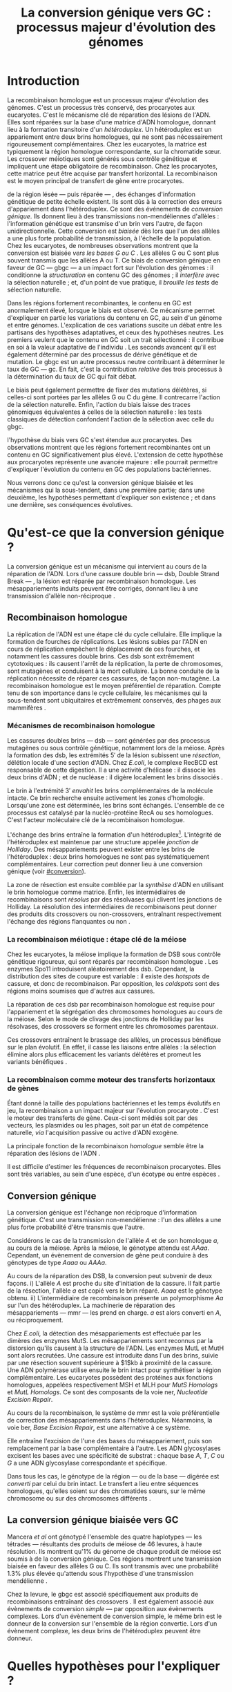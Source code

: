#+title: La conversion génique vers GC : processus majeur d'évolution des génomes 
#+latex_class: rapport
#+todo: TODO ->>- -REV | SENT DONE
#+latex_header: \input{header.tex}
#+OPTIONS: toc:nil todo:nil title:nil
#+BIBLIOGRAPHY: references 

\input{frontmatter.tex}

* Introduction
:PROPERTIES:
:UNNUMBERED: t
:END:

#+name: holliday
#+BEGIN_LaTeX
\addfig{%
  \centering
  \includegraphics[width=\linewidth]{img/holliday.png}
  \caption{\textbf{Le modèle classique de formation d'un hétéroduplex par
      invasion de brin.} \rmfamily%
    \setstretch{1.1} %
    Après la formation d'une cassure double brin en \texttt{a}, les extrémités
    $3'$ sont exposées par résection, en \texttt{b}. Le premier brin
    \crule[LightGray]{0.5cm}{0.15cm} porteur de l'allèle B envahit le brin
    \crule[Cyan]{0.5cm}{0.15cm} porteur de l'allèle b, formant une jonction de Holliday, en \texttt{c}.
    Localement, l'hétéroduplex ainsi formé montre des mésappariements, en
    \texttt{d}. \\
    {\em Adapté de Molecular Biology Of The Gene, Watson, 2012. } }
  \label{holliday}
}
#+END_LaTeX

La recombinaison homologue est un processus majeur d'évolution des génomes.
C'est un processus très conservé, des procaryotes aux
eucaryotes\cite{cromie_recombination_2001}. C'est le mécanisme clé de réparation
des lésions de l'ADN. Elles sont réparées sur la base d'une matrice d'ADN
homologue, donnant lieu à la formation transitoire d'un /hétéroduplex/. Un
hétéroduplex est un appariement entre deux brins homologues, qui ne sont pas
nécessairement rigoureusement complémentaires. Chez les eucaryotes, la matrice
est typiquement la région homologue correspondante, sur la chromatide sœur. Les
crossover méiotiques sont générés sous contrôle génétique et impliquent une
étape obligatoire de recombinaison\cite{mancera_high-resolution_2008}. Chez les
procaryotes, cette matrice peut être acquise par transfert horizontal. La
recombinaison est le moyen principal de transfert de gène entre procaryotes.

\newthought{Au voisinage} de la région lésée --- puis réparée --- , des échanges
d'information génétique de petite échelle existent\cite{duret_biased_2009}. Ils
sont dûs à la correction des erreurs d'appariement dans l'hétéroduplex. Ce sont
des événements de /conversion génique/. Ils donnent lieu à des transmissions
non-mendéliennes d'allèles : l'information génétique est transmise d'un brin
vers l'autre, de façon unidirectionnelle. Cette conversion est /biaisée/ dès
lors que l'un des allèles a une plus forte probabilité de transmission, à
l'échelle de la population. Chez les eucaryotes, de nombreuses observations
montrent que la conversion est biaisée /vers les bases G ou C/
\cite{pessia_evidence_2012, mancera_high-resolution_2008, duret_impact_2008}.
Les allèles G ou C sont plus souvent transmis que les allèles A ou T. Ce biais
de conversion génique en faveur de GC --- \ac{gbgc} --- a un impact fort sur
l'évolution des génomes : il conditionne la /structuration/ en contenu GC des
génomes\cite{duret_impact_2008} ; il /interfère/ avec la sélection
naturelle\cite{galtier_gc-biased_2009} ; et, d'un point de vue pratique, il
/brouille les tests/ de sélection naturelle\cite{ratnakumar_detecting_2010}.

Dans les régions fortement recombinantes, le contenu en GC est anormalement
élevé, lorsque le biais est observé\cite{duret_impact_2008}. Ce mécanisme permet
d'expliquer en partie les variations du contenu en GC, au sein d'un génome et
entre génomes. L'explication de ces variations suscite un débat entre les
partisans des hypothèses adaptatives, et ceux des hypothèses neutres. Les
premiers veulent que le contenu en GC soit un trait sélectionné : il contribue
en soi à la valeur adaptative de l'individu \cite{hildebrand_evidence_2010}. Les
seconds avancent qu'il est également déterminé par des processus de dérive
génétique et de mutation. Le \ac{gbgc} est un autre processus neutre contribuant
à déterminer le taux de GC --- \ac{gc}. En fait, c'est la contribution
/relative/ des trois processus à la détermination du taux de GC qui fait débat.

Le biais peut également permettre de fixer des mutations délétères, si celles-ci
sont portées par les allèles G ou C du gène. Il contrecarre l'action de la
sélection naturelle\cite{galtier_gc-biased_2009, galtier_adaptation_2007}.
Enfin, l'action du biais laisse des traces génomiques équivalentes à celles de
la sélection naturelle : les tests classiques de détection confondent l'action
de la sélection avec celle du \ac{gbgc}\cite{ratnakumar_detecting_2010}.

\newthought{Récemment,} l'hypothèse du biais vers GC s'est étendue aux
procaryotes\cite{lassalle_gc-content_2015}. Des observations montrent que les
régions fortement recombinantes ont un contenu en GC significativement plus
élevé. L'extension de cette hypothèse aux procaryotes représente une avancée
majeure : elle pourrait permettre d'expliquer l'évolution du contenu en GC des
populations bactériennes.

Nous verrons donc ce qu'est la conversion génique biaisée et les mécanismes qui
la sous-tendent, dans une première partie; dans une deuxième, les hypothèses
permettant d'expliquer son existence ; et dans une dernière, ses conséquences
évolutives.

* Qu'est-ce que la conversion génique ? 

La conversion génique est un mécanisme qui intervient au cours de la réparation
de l'ADN. Lors d'une cassure double brin --- \ac{dsb}, Double Strand Break --- ,
la lésion est réparée par recombinaison homologue. Les mésappariements induits
peuvent être corrigés, donnant lieu à une transmission d'allèle non-réciproque
\cite{chen_mechanism_2008}.

#+name: recomb
#+BEGIN_LaTeX
\addfig{%
  \centering
  \includegraphics[scale=0.6]{img/conversion.png}
  \caption{\textbf{Le modèle classique de réparation des cassures doubles brins
      par recombinaison homologue} \rmfamily%
    \setstretch{1.1} %
    Les cassures doubles brins sont suivies d'une résection dans le sens $5'
    \rightarrow 3'$. L'un des brins ainsi exposé cherche ensuite activement une
    séquence homologue. Au cours de l'invasion de brin, une boucle D se forme,
    ainsi qu'une jonction de Holliday. La synthèse d'ADN a lieu en utilisant la
    séquence intacte comme matrice. La résolution de ces structures peut passer
    par différentes voies. En \texttt{b}, le brin réparé doit être apparié à la
    l'extrémité du brin originel : c'est la {\em second-end capture.} Selon le
    mode de clivage des résolvases, le produit obtenu est non-crossover ou
    crossover (\texttt{d}). Chez les eucaryotes, la {\em dissolution} est une
    autre voie de résolutions des doubles jonctions de Hollidays (\texttt{e}).
    En \texttt{c}, la voie \ac{sdsa}, Synthesis-Dependent Strand-Annealing,
    implique une étape de dénaturation, puis de ré-appariement du brin
    envahisseur avec l'autre extrémité $3'$ de la cassure. La synthèse se
    poursuit et est suivie d'une étape de ligation. Dans tous les cas, des
    hétéroduplex sont formés, dès lors que les séquences
    appariées ne sont pas rigoureusement identiques. \\
    {\em Tiré de Chen {\em et al.}, 2007\cite{chen_gene_2007}.} }
  \label{recombinaison}
}
#+END_LaTeX

** Recombinaison homologue

La réplication de l'ADN est une étape clé du cycle cellulaire. Elle implique la
formation de fourches de réplications. Les lésions subies par l'ADN en cours de
réplication empêchent le déplacement de ces fourches, et notamment les cassures
double brins. Ces \ac{dsb} sont extrêmement cytotoxiques : ils causent l'arrêt
de la réplication, la perte de chromosomes, sont mutagènes et conduisent à la
mort cellulaire. La bonne conduite de la réplication nécessite de réparer ces
cassures, de façon non-mutagène. La recombinaison homologue est le moyen
préférentiel de réparation. Compte tenu de son importance dans le cycle
cellulaire, les mécanismes qui la sous-tendent sont ubiquitaires et extrêmement
conservés, des phages aux mammifères \cite{cromie_recombination_2001}.

*** Mécanismes de recombinaison homologue

Les cassures doubles brins --- \ac{dsb} --- sont générées par des processus
mutagènes ou sous contrôle génétique, notamment lors de la méiose. Après la
formation des \ac{dsb}, les extrémités $5'$ de la lésion subissent une
/résection/, délétion locale d'une section d'ADN. Chez /E.coli/, le complexe
RecBCD est responsable de cette digestion. Il a une activité d'hélicase : il
dissocie les deux brins d'ADN ; et de nucléase : il digère localement les brins
dissociés \cite{dillingham_recbcd_2008}.

Le brin à l'extrémité $3'$ /envahit/ les brins complémentaires de la molécule
intacte. Ce brin recherche ensuite activement les zones d'homologie. Lorsqu'une
zone est déterminée, les brins sont échangés. L'ensemble de ce processus est
catalysé par la nucléo-protéine RecA \cite{chen_mechanism_2008} ou ses
homologues. C'est l'acteur moléculaire clé de la recombinaison homologue.

L'échange des brins entraîne la formation d'un hétéroduplex[fn:1:Voir figure
\ref{holliday}]. L'intégrité de l'hétéroduplex est maintenue par une structure
appelée /jonction de Holliday/. Des mésappariements peuvent exister entre les
brins de l'hétéroduplex : deux brins homologues ne sont pas systématiquement
complémentaires. Leur correction peut donner lieu à une conversion génique (voir
[[#conversion]]).

La zone de résection est ensuite comblée par la /synthèse/ d'ADN en utilisant le
brin homologue comme matrice. Enfin, les intermédiaires de recombinaisons sont
/résolus/ par des résolvases qui clivent les jonctions de Holliday. La résolution
des intermédiaires de recombinaisons peut donner des produits dits crossovers ou
non-crossovers, entraînant respectivement l'échange des régions flanquantes ou
non \cite{mancera_high-resolution_2008}.

#+BEGIN_LaTeX
\begin{transition}
La réparation des cassures est la fonction principale et \emph{première} de la
machinerie de recombinaison homologue. Cependant, les mécanismes en jeu sont le
lieu d'un brassage génétique, aussi bien lors de la méiose eucaryote que lors
des transferts de gène procaryotes \cite{redfield_bacteria_2001}.
\end{transition}
#+END_LaTeX

*** La recombinaison méiotique : étape clé de la méiose

Chez les eucaryotes, la méiose implique la formation de DSB sous contrôle
génétique rigoureux, qui sont réparés par recombinaison homologue
\cite{chapman_playing_2012}. Les enzymes Spo11 introduisent aléatoirement des
\ac{dsb}. Cependant, la distribution des sites de coupure est variable : il
existe des /hotspots/ de cassure, et donc de recombinaison. Par opposition, les
/coldspots/ sont des régions moins soumises que d'autres aux cassures.

La réparation de ces \ac{dsb} par recombinaison homologue est requise pour
l'appariement et la ségrégation des chromosomes homologues au cours de la
méiose. Selon le mode de clivage des jonctions de Holliday par les résolvases,
des crossovers se forment entre les chromosomes parentaux. 

Ces crossovers entraînent le brassage des allèles, un processus bénéfique sur le
plan évolutif\cite{webster_direct_2012}. En effet, il casse les liaisons entre
allèles : la sélection élimine alors plus efficacement les variants délétères et
promeut les variants bénéfiques \cite{otto_resolving_2002}. 

# C'est l'une des
# hypothèses permettant d'expliquer l'évolution de la reproduction
# sexuée\cite{otto_why_2006}.

*** La recombinaison comme moteur des transferts horizontaux de gènes

Étant donné la taille des populations bactériennes et les temps évolutifs en
jeu, la recombinaison a un impact majeur sur l'évolution procaryote
\cite{didelot_impact_2010}. C'est le moteur des transferts de gène. Ceux-ci sont
médiés soit par des vecteurs, les plasmides ou les phages, soit par un état de
compétence naturelle, /via/ l'acquisition passive ou active d'ADN exogène. 

La principale fonction de la recombinaison /homologue/ semble être la réparation
des lésions de l'ADN \cite{fall_horizontal_2007}. 

Il est difficile d'estimer les fréquences de recombinaison procaryotes. Elles
sont très variables, au sein d'une espèce, d'un écotype ou entre espèces
\cite{didelot_impact_2010}.

\todo{Revoir cette partie}

#+BEGIN_LaTeX
\begin{transition}
Après la résolution des intermédiaires de recombinaison, des mésappariements
peuvent exister entre les différents brins. Leur correction entraîne une
conversion génique.
\end{transition}
#+END_LaTeX

#+name: image_2
#+BEGIN_LaTeX
\addfig{%
  \centering
  \includegraphics[scale = 1.2]{img/mutslh.png}
  \caption{\textbf{Correction des mésappariements par le complexe MutSLH} \rmfamily%
    \setstretch{1.1}%
    Le dimère de MutS reconnaît l'anomalie structurelle de l'ADN causé par un
    mésappariement. Il recrute alors l'enzyme MutL, qui à son tour recrute
    l'endonucléase MutH. Celle-ci introduit une cassure sur l'un des brins. Elle
    est suivie d'une résection par une exonucléase, puis par la synthèse
    \emph{via} une ADN polymérase, sur la base du brin intact.\\
    {\em Adapté de Molecular Biology of The Gene, Watson, 2012.}
  }
  \label{mutslh}
}
#+END_LaTeX

** Conversion génique
:PROPERTIES:
:CUSTOM_ID: conversion
:END:

La conversion génique est l'échange non réciproque d'information génétique.
C'est une transmission non-mendélienne : l'un des allèles a une plus forte
probabilité d'être transmis que l'autre\cite{chen_gene_2007}. 

Considérons le cas de la transmission de l'allèle $A$ et de son homologue $a$,
au cours de la méiose. Après la méiose, le génotype attendu est $AAaa$.
Cependant, un évènement de conversion de gène peut conduire à des génotypes de
type $Aaaa$ ou $AAAa$. 

Au cours de la réparation des DSB, la conversion peut subvenir de deux façons.
i) L'allèle $A$ est proche du site d'initiation de la cassure. Il fait partie de
la résection, l'allèle $a$ est copié vers le brin réparé. $Aaaa$ est le génotype
obtenu. ii) L'intermédiaire de recombinaison présente un polymorphisme $Aa$ sur
l'un des hétéroduplex. La machinerie de réparation des mésappariements ---
\ac{mmr} --- les prend en charge. $a$ est alors converti en $A$, ou
réciproquement.

Chez /E.coli/, la détection des mésappariements est effectuée par les dimères
des enzymes MutS. Les mésappariements sont reconnus par la distorsion qu'ils
causent à la structure de l'ADN. Les enzymes MutL et MutH sont alors recrutées.
Une cassure est introduite dans l'un des brins, suivie par une résection souvent
supérieure à $1$kb à proximité de la cassure. Une ADN polymérase utilise ensuite
le brin intact pour synthétiser la région complémentaire. Les eucaryotes
possèdent des protéines aux fonctions homologues, appelées respectivement MSH et
MLH pour /MutS Homologs/ et /MutL Homologs/. Ce sont des composants de la voie
\ac{ner}, /Nucleotide Excision Repair/.

Au cours de la recombinaison, le système de \ac{mmr} est la voie préférentielle
de correction des mésappariements dans l'hétéroduplex. Néanmoins, la voie
\ac{ber}, /Base Excision Repair/, est une alternative à ce système.

Elle entraîne l'excision de l'une des bases du mésappariement, puis son
remplacement par la base complémentaire à l'autre. Les ADN glycosylases excisent
les bases avec une spécificité de substrat : chaque base $A$, $T$, $C$ ou $G$ a
une ADN glycosylase correspondante et spécifique.

Dans tous les cas, le génotype de la région --- ou de la base --- digérée est
/converti/ par celui du brin intact. Le transfert a lieu entre séquences
homologues, qu'elles soient sur des chromatides sœurs, sur le même chromosome ou
sur des chromosomes différents \cite{chen_gene_2007}.

#+BEGIN_LaTeX
\begin{transition}

En théorie, la conversion $a \mapsto A$ a lieu avec la même fréquence que celle
de la conversion $A \mapsto a$. Cependant, dès lors qu'un allèle est plus
souvent converti que l'autre, à l'échelle de la population, la conversion
génique est {\em biaisée}. Chez les eucaryotes, de nombreuses observations montrent
que les mésappariements $GA$, $GT$, $CA$ ou $CT$ sont plus fréquemment corrigés
en $GC$ qu'en $AT$ \cite{duret_biased_2009}. 

\end{transition}
#+END_LaTeX

** La conversion génique biaisée vers GC

\todo{premiers articles gbgc marais et duret 2003 et 2001 etc}

Mancera /et al/ \cite{mancera_high-resolution_2008} ont génotypé l'ensemble des
quatre haplotypes --- les tétrades --- résultants des produits de méiose de 46
levures, à haute résolution. Ils montrent qu'1% du génome de chaque produit de
méiose est soumis à de la conversion génique. Ces régions montrent une
transmission biaisée en faveur des allèles G ou C. Ils sont transmis avec une
probabilité 1.3% plus élevée qu'attendu sous l'hypothèse d'une transmission
mendélienne \cite{mancera_high-resolution_2008}. 

Chez la levure, le \ac{gbgc} est associé spécifiquement aux produits de
recombinaisons entraînant des crossovers \cite{lesecque_gc-biased_2013}. Il est
également associé aux évènements de conversion /simple/ --- par opposition aux
évènements complexes. Lors d'un évènement de conversion simple, le même brin est
le donneur de la conversion sur l'ensemble de la région convertie. Lors d'un
évènement complexe, les deux brins de l'hétéroduplex peuvent être donneur. 

#+BEGIN_LaTeX
\begin{transition}
  Les causes moléculaires de l'existence d'un tel mécanisme suscitent beaucoup
  d'interrogations. Différentes hypothèses ont été avancées : elles font l'objet
  de la partie suivante. 
\end{transition}
#+END_LaTeX

* Quelles hypothèses pour l'expliquer ?
** Des propriétés inhérentes à la machinerie de réparation ?
La machinerie de réparation pourrait dans sa structure présenter un biais en
faveur de la transmission des allèles G ou C au cours de la conversion génique. 
** Un processus sélectionné pour compenser la mutation ?
La mutation est universellement biaisée vers AT
\cite{lynch_rate_2010,hershberg_evidence_2010}. Le \ac{gbgc} pourrait avoir été
sélectionné pour contrecarrer les effets de ce biais mutationne
\cite{marais_biased_2003}. Des preuves théoriques et expérimentales existent
pour soutenir cette hypothèse.

La voie \ac{ber} implique des DNA glycosylases spécifiques. Chez les mammifères,
il existe des Thymines DNA glycosylases, qui excisent spécifiquement les thymines. 

* Quelles en sont les conséquences ?

#+name: pessia
#+BEGIN_LaTeX
 \addfig{%
   % \missingfigure
  \includegraphics[width=\linewidth]{img/pessia.pdf}
  \caption{\textbf{Un gBGC universel ? Corrélation entre le taux de
      recombinaison et le contenu en GC chez les eucaryotes. } \rmfamily%
    \setstretch{1.1}%
    Parmi 36 espèces tirées des groupes eucaryotes majeurs, les
    \tikzcircle[PineGreen, fill=PineGreen]{3pt} et \tikzcircle[PineGreen,
    fill=White]{3pt} indiquent une corrélation positive entre le taux de GC et
    le taux de recombinaison local. Les deux \tikzcircle[Red, fill=Red]{3pt}
    indiquent les corrélations négatives non-compatibles avec l'hypothèses gBGC.
    Cette étude semble montrer
    que le gBGC est un mécanisme universel chez les eucaryotes. \\
    {\em Tiré de Pessia {\em et al.}, 2012\cite{pessia_evidence_2012}.} }
   \label{pessia}
}

#+END_LaTeX
Puisqu'elle augmente la probabilité de fixation des allèles G ou C, la
conversion biaisée joue un rôle important dans la structuration du contenu en
GC des génomes. La conversion biaisée n'est pas en soi liée à la sélection
naturelle. Elle affecte cependant la fixation d'allèles d'une façon similaire
à la sélection\cite{nagylaki_evolution_1983}. Elle a donc deux conséquences
directes et indirectes : elle interfère avec la sélection et confond les tests
de sélection naturelle.

** Structure le contenu en GC
Les bases C et G sont liées par trois liaisons hydrogènes : elles sont plus
stables que les liaisons doubles entre A et T. Certains pensent qu'en soi, le
taux de GC est un trait adaptatif : à l'échelle du génome, un contenu en GC
supérieur en augmenterait la stabilité. Ce modèle rencontre néanmoins de
nombreuses difficultés, chez les eucaryotes comme les procaryotes. La conversion
biaisée vers GC a été proposée comme modèle alternatif expliquant les variations
en taux de GC --- \ac{gc} --- , au sein d'un génome et entre génomes.


#+name: lassalle
#+BEGIN_LaTeX
\addfig{%
  \centering
  \includegraphics[scale=1.3]{img/lassalle.png}
  \caption{\textbf{Le gBGC chez les procaryotes ? Effet de la recombinaison sur
      le contenu en GC du \emph{core genome.}} \rmfamily%
    \setstretch{1.1} %
    La différence entre le contenu en GC des gènes recombinants et des gènes
    non-recombinants est mesurée sur l'ensemble de la séquence codante
    ( \lassalleFonce ) et sur la troisième position de codon uniquement
    ( \lassalleClair ). La troisième position est moins soumise à la sélection :
    les mutations peuvent être synonymes. Le taux de GC des gènes recombinants
    est significativement supérieur à celui des non-recombinants, \emph{a fortiori}
    lorsqu'on considère les positions les moins contraintes par la sélection. \\
    {\em Tiré de Lassalle {\em et al.}, 2015 \cite{lassalle_gc-content_2015}.}
  }
  \label{lassalle}
}

#+END_LaTeX

*** Le contenu GC des génomes mammifères et la théorie des isochores
Les mammifères montrent des variations intragénomiques de grande échelle en taux
de GC\cite{eyre-walker_evolution_2001} ( $>$ 100kb ). Ces régions relativement
homogènes en taux de GC ont été baptisées /isochores/. Leur origine fait débat :
est-ce un trait sélectionné ou une conséquence évolutive des patrons de
mutations ?

Le modèle sélectionniste se heurte au fait que les variations du GC affectent
les sites fonctionnels comme neutres. En fait, l'évolution des isochores résulte
de l'accumulation de mutations. Il faudrait donc un avantage sélectif
significatif à l'acquisition d'une mutation ponctuelle vers G ou C, dans un
isochore de plus de 100kb.

Le \ac{gbgc} a été proposé pour expliquer l'apparition et le maintien des isochores
riches en GC\cite{duret_new_2006}. Un argument fort de l'hypothèse \ac{gbgc} est que
les zones fortement recombinantes ont un \ac{gc} supérieur. C'est le cas chez
l'Homme\cite{duret_impact_2008, berglund_hotspots_2009}. L'apparition et la
disparition successive de points chauds de recombinaison explique la succession
des épisodes de \ac{gbgc} : il conditionne le contenu en GC local, permettant
d'expliquer la structuration des isochores riches en GC. 

La taille des chromosomes a un impact fort sur le \ac{gc} : le taux de
recombinaison à l'échelle de la Mb est fortement corrélé à la taille du
chromosome, chez le poulet et l'Homme\cite{kaback_chromosome_1999}. Autrement
dit, les grands chromosomes recombinent peu, les petits beaucoup. Comme attendu
sous l'hypothèse \ac{gbgc}, chez l'opossum, les petits chromosomes ont un taux
de GC plus élevé que les grands.

Cette corrélation entre le taux de recombinaison et le contenu en GC local a
également été observée dans la plupart des taxons eucaryotes (voir figure
\ref{pessia}). 

#+BEGIN_LaTeX
\begin{transition}
  Ainsi, chez les mammifères, le contenu en GC est déterminé par la
  recombinaison : elle augmente la probabilité de fixation des mutations vers
  GC. Elle a pour impact de structurer localemnt le \ac{gc} au gré des épisodes
  de points chauds de recombinaisons. De nombreuses preuves indirectes attestent
  de l'existence du \ac{gbgc} chez les eucaryotes. Qu'en est-il chez les
  procaryotes ?
\end{transition}
#+END_LaTeX

*** Un \ac{gbgc} procaryote ?
Le taux moyen de GC --- \ac{gc} --- chez les procaryotes est extrêmement
diversifié : il varie de 14 à 75% selon les espèces. Certains y voient une
adaptation aux conditions environnementales. En effet, la température de
croissance optimale est corrélée avec le taux de GC par exemple. Cependant, ces
effets environnementaux sont faibles, et les pressions de sélection associées
mystérieuses. Le modèle classique considère que le \ac{gc} est essentiellement
déterminé par la mutation, qui est biaisée vers
AT\cite{hershberg_evidence_2010,sueoka_directional_1988}.

Récemment, il a été démontré que les gènes recombinants ont un taux de GC
supérieur aux non-recombinants\cite{lassalle_gc-content_2015}, chez 21 espèces
bactériennes. La troisième position des codons est d'autant plus affectée
qu'elle est moins soumise à la sélection. Le code génétique étant redondant, une fs
mutation en troisième position ne change pas nécessairement l'acide aminé : la
mutation est synonyme. L'excès de substitutions AT $\rightarrow$ GC peut être dû
à la pression de sélection sur les autres positions, qui tend à conserver la
fonction de la protéine. Les régions intergéniques flanquantes des gènes
recombinants ont également un \ac{gc} supérieur à celles des régions flanquantes
des gènes non-recombinants. C'est un patron attendu sous l'hypothèse \ac{gbgc}.
Cette corrélation entre taux de recombinaison et contenu en GC est similaire
quantitativement à celle observée chez l'Humain\cite{lassalle_gc-content_2015}.

#+BEGIN_LaTeX
\begin{transition}
  Le \ac{gbgc} explique donc en partie la structuration en GC des génomes
  mammifères, eucaryotes et probablement procaryote. Il augmente la probabilité
  de fixation des allèles G ou C : il peut même s'opposer à la sélection
  naturelle si cette fixation est faiblement délétère.  
\end{transition}
#+END_LaTeX
  
#+BEGIN_LaTeX
\addfig{%
  \includegraphics[width=\linewidth]{img/pollard.png}
  \caption{\textbf{Pollard figure har1} \rmfamily%
    \setstretch{1.1}
    Pollard et collaborateurs ont analysé les régions non-codantes dont la
    vitesse d'évolution a augmenté uniquement dans la lignée humaine : les
    \ac{har}, Human Accelerated Regions. Parmi ces régions, la région HAR1 est
    particulièrement interéssante : elle code pour un ARN régulateur impliqué
    dans le développement des régions corticales. 
    \\ {\em Tiré de Pollard {\em et al.}, 2006 \cite{pollard_rna_2006}.}
    
  }
  \label{pollard}
}

#+END_LaTeX

** Interfère avec la sélection 
La conversion génique affecte la probabilité de fixation d'un allèle de façon
similaire à la sélection \cite{nagylaki_evolution_1983}. Si un allèle faiblement
délétère est porté par une substitution AT $\rightarrow$ GC, le \ac{gbgc} peut
entraîner sa fixation dans la population. À l'inverse, il peut empêcher la
fixation d'une mutation GC $\rightarrow$ AT. Il contrecarre les effets de la
sélection naturelle.

Galtier et collaborateurs ont analysé la séquence des protéines de primates qui
montrent un taux d'évolution plus rapide depuis la divergence avec les macaques
\cite{galtier_gc-biased_2009}. Cette accélération de la vitesse de substitution
dans les séquences codantes peut /a priori/ être due à un changement de fonction
/adaptatif/. Cependant, les séquences analysées montrent un excès significatif
de mutations AT $\rightarrow$ GC. De plus, ces mutations sont significativement
plus souvent non-synonymes : elles changent l'acide aminé.

En clair, des régions auparavant conservées ont subie un ou plusieurs épisodes
de gBGC, qui a entraîné deux choses : i) le \ac{gc} local a augmenté, et ii) la
fonction des régions a changé[fn:2: Voir également figure \ref{pollard}.].

** Confond les tests de sélection 
Les tests de sélection reposent classiquement sur deux principes généraux
\cite{hurst_genetics_2009} : ce qui évolue lentement est fonctionnel, ce qui
évolue vite est adaptatif. L'approche privilégiée pour détecter les régions
influencées par la sélection est de comparer les génomes, puis d'identifier les
régions qui évoluent rapidement, sur une branche particulière de l'arbre
phylogénétique obtenu\cite{ratnakumar_detecting_2010}.

Le gBGC a cependant une empreinte sur les séquences similaire à celle de la
sélection dirigée : il peut brouiller les tests de sélection. L'action de la
sélection naturelle est alors confondue avec celle d'un processus neutre voir
mal-adaptatif. Typiquement, le ratio $\nicefrac{d_N}{d_S}$, qui résume le
rapport entre le taux de mutations non-synonymes $d_N$ et synonymes $d_S$, est
supérieur à 1 lorsque la protéine est sous sélection positive, en faveur du
changement de fonction. Ratnakumar et collaborateurs ont estimé qu'environ 20%
des régions avec un ratio $\nicefrac{d_N}{d_S}$ élevé pourraient avoir été sous
l'influence du gBGC. 

Le gBGC brouille les traces de la sélection naturelle.  
* Conclusion
:PROPERTIES:
:UNNUMBERED: t
:END:

\input{endmatter.tex}
